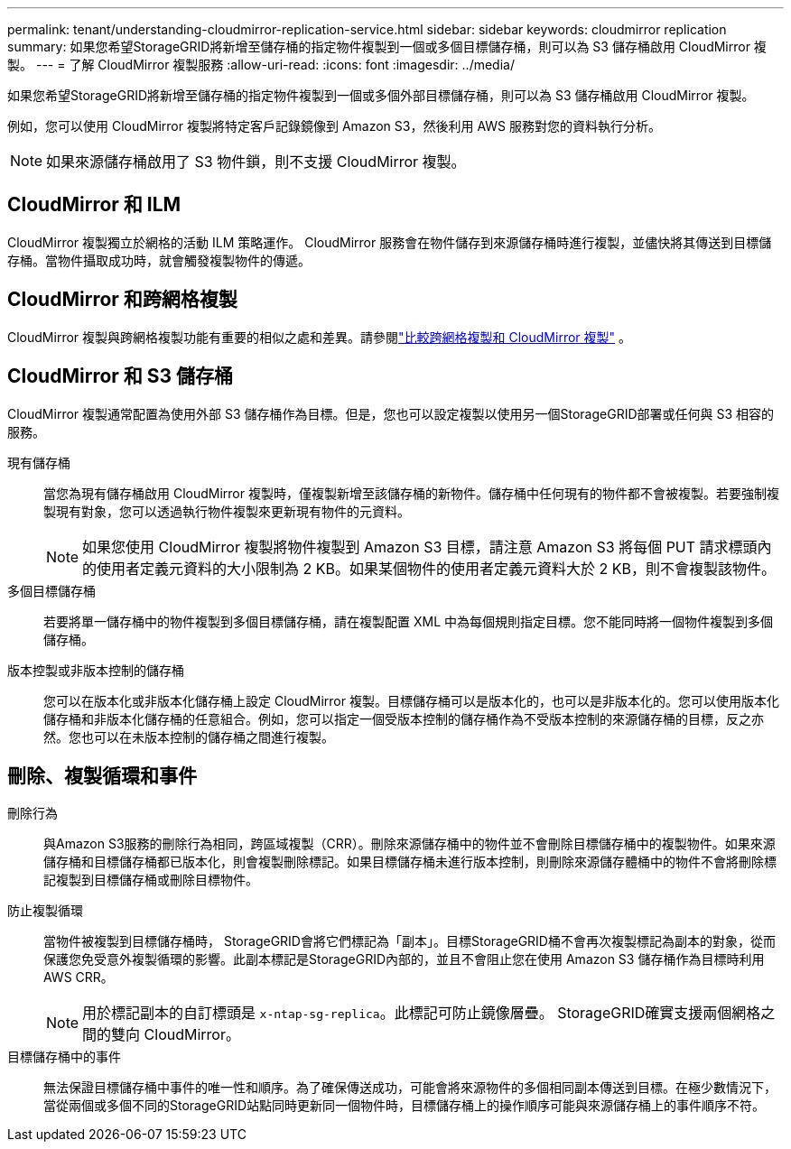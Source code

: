 ---
permalink: tenant/understanding-cloudmirror-replication-service.html 
sidebar: sidebar 
keywords: cloudmirror replication 
summary: 如果您希望StorageGRID將新增至儲存桶的指定物件複製到一個或多個目標儲存桶，則可以為 S3 儲存桶啟用 CloudMirror 複製。 
---
= 了解 CloudMirror 複製服務
:allow-uri-read: 
:icons: font
:imagesdir: ../media/


[role="lead"]
如果您希望StorageGRID將新增至儲存桶的指定物件複製到一個或多個外部目標儲存桶，則可以為 S3 儲存桶啟用 CloudMirror 複製。

例如，您可以使用 CloudMirror 複製將特定客戶記錄鏡像到 Amazon S3，然後利用 AWS 服務對您的資料執行分析。


NOTE: 如果來源儲存桶啟用了 S3 物件鎖，則不支援 CloudMirror 複製。



== CloudMirror 和 ILM

CloudMirror 複製獨立於網格的活動 ILM 策略運作。 CloudMirror 服務會在物件儲存到來源儲存桶時進行複製，並儘快將其傳送到目標儲存桶。當物件攝取成功時，就會觸發複製物件的傳遞。



== CloudMirror 和跨網格複製

CloudMirror 複製與跨網格複製功能有重要的相似之處和差異。請參閱link:../admin/grid-federation-compare-cgr-to-cloudmirror.html["比較跨網格複製和 CloudMirror 複製"] 。



== CloudMirror 和 S3 儲存桶

CloudMirror 複製通常配置為使用外部 S3 儲存桶作為目標。但是，您也可以設定複製以使用另一個StorageGRID部署或任何與 S3 相容的服務。

現有儲存桶:: 當您為現有儲存桶啟用 CloudMirror 複製時，僅複製新增至該儲存桶的新物件。儲存桶中任何現有的物件都不會被複製。若要強制複製現有對象，您可以透過執行物件複製來更新現有物件的元資料。
+
--

NOTE: 如果您使用 CloudMirror 複製將物件複製到 Amazon S3 目標，請注意 Amazon S3 將每個 PUT 請求標頭內的使用者定義元資料的大小限制為 2 KB。如果某個物件的使用者定義元資料大於 2 KB，則不會複製該物件。

--
多個目標儲存桶:: 若要將單一儲存桶中的物件複製到多個目標儲存桶，請在複製配置 XML 中為每個規則指定目標。您不能同時將一個物件複製到多個儲存桶。
版本控製或非版本控制的儲存桶:: 您可以在版本化或非版本化儲存桶上設定 CloudMirror 複製。目標儲存桶可以是版本化的，也可以是非版本化的。您可以使用版本化儲存桶和非版本化儲存桶的任意組合。例如，您可以指定一個受版本控制的儲存桶作為不受版本控制的來源儲存桶的目標，反之亦然。您也可以在未版本控制的儲存桶之間進行複製。




== 刪除、複製循環和事件

刪除行為:: 與Amazon S3服務的刪除行為相同，跨區域複製（CRR）。刪除來源儲存桶中的物件並不會刪除目標儲存桶中的複製物件。如果來源儲存桶和目標儲存桶都已版本化，則會複製刪除標記。如果目標儲存桶未進行版本控制，則刪除來源儲存體桶中的物件不會將刪除標記複製到目標儲存桶或刪除目標物件。
防止複製循環:: 當物件被複製到目標儲存桶時， StorageGRID會將它們標記為「副本」。目標StorageGRID桶不會再次複製標記為副本的對象，從而保護您免受意外複製循環的影響。此副本標記是StorageGRID內部的，並且不會阻止您在使用 Amazon S3 儲存桶作為目標時利用 AWS CRR。
+
--

NOTE: 用於標記副本的自訂標頭是 `x-ntap-sg-replica`。此標記可防止鏡像層疊。  StorageGRID確實支援兩個網格之間的雙向 CloudMirror。

--
目標儲存桶中的事件:: 無法保證目標儲存桶中事件的唯一性和順序。為了確保傳送成功，可能會將來源物件的多個相同副本傳送到目標。在極少數情況下，當從兩個或多個不同的StorageGRID站點同時更新同一個物件時，目標儲存桶上的操作順序可能與來源儲存桶上的事件順序不符。

